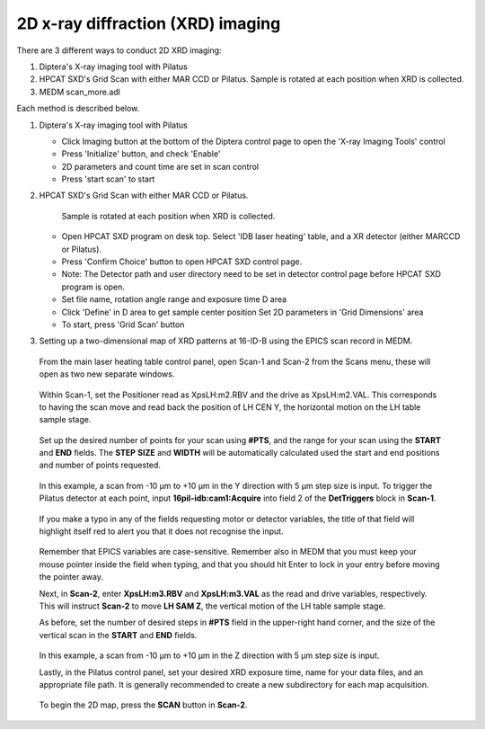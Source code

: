 2D x-ray diffraction (XRD) imaging
----------------------------------

There are 3 different ways to conduct 2D XRD imaging:

1. Diptera's X-ray imaging tool with Pilatus
2. HPCAT SXD's Grid Scan with either MAR CCD or Pilatus. 
   Sample is rotated at each position when XRD is collected.
3. MEDM scan_more.adl

Each method is described below.

1. Diptera's X-ray imaging tool with Pilatus

   - Click Imaging button at the bottom of the Diptera control page
     to open the 'X-ray Imaging Tools' control
   - Press 'Initialize' button, and check 'Enable'
   - 2D parameters and count time are set in scan control
   - Press 'start scan' to start


2. HPCAT SXD's Grid Scan with either MAR CCD or Pilatus.
   
    Sample is rotated at each position when XRD is collected.

   - Open HPCAT SXD program on desk top. Select 'IDB laser
     heating' table, and a XR detector (either MARCCD or Pilatus).
   - Press 'Confirm Choice' button to open HPCAT SXD control
     page.

   - Note: The Detector path and user directory need to be set in
     detector control page before HPCAT SXD program is open.
   - Set file name, rotation angle range and exposure time D area
   - Click 'Define' in D area to get sample center position
     Set 2D parameters in 'Grid Dimensions' area
   - To start, press 'Grid Scan' button

3. Setting up a two-dimensional map of XRD patterns at 16-ID-B using the EPICS scan record in MEDM.

   .. figure:: /images/operation/epics/2d_scan/16IDB_dacxrd_LH_scans.png
      :alt: 16IDB_dacxrd_LH.adl
      :width: 540px
      :align: center

  From the main laser heating table control panel, open Scan-1 and Scan-2 from the Scans menu, these will open as two new separate windows.

  .. figure:: /images/operation/epics/2d_scan/16IDB_dacxrd_LH_scans_1.png
      :alt: scan_more.adl
      :width: 300px
      :align: center

  Within Scan-1, set the Positioner read as XpsLH:m2.RBV and the drive as XpsLH:m2.VAL. This corresponds to having the scan move and read back the position of LH CEN Y, the horizontal motion on the LH table sample stage.

  .. figure:: /images/operation/epics/2d_scan/16IDB_dacxrd_LH_scans_2.png
      :alt: scan_more.adl
      :width: 300px
      :align: center

  Set up the desired number of points for your scan using **#PTS**, and the range for your scan using the **START** and **END** fields. The **STEP** **SIZE** and **WIDTH** will be automatically calculated used the start and end positions and number of points requested.

  .. figure:: /images/operation/epics/2d_scan/16IDB_dacxrd_LH_scans_3.png
      :alt: scan_more.adl
      :width: 300px
      :align: center

  In this example, a scan from -10 µm to +10 µm in the Y direction with 5 µm step size is input.
  To trigger the Pilatus detector at each point, input **16pil-idb:cam1:Acquire** into field 2 of the **DetTriggers** block in **Scan-1**.

  .. figure:: /images/operation/epics/2d_scan/16IDB_dacxrd_LH_scans_4.png
      :alt: scan_more.adl
      :width: 300px
      :align: center

  If you make a typo in any of the fields requesting motor or detector variables, the title of that field will highlight itself red to alert you that it does not recognise the input.

  .. figure:: /images/operation/epics/2d_scan/16IDB_dacxrd_LH_scans_5.png
      :alt: scan_more.adl
      :width: 300px
      :align: center

  Remember that EPICS variables are case-sensitive. Remember also in MEDM that you must keep your mouse pointer inside the field when typing, and that you should hit Enter to lock in your entry before moving the pointer away.

  Next, in **Scan-2**, enter **XpsLH:m3.RBV** and **XpsLH:m3.VAL** as the read and drive variables, respectively. This will instruct **Scan-2** to move **LH SAM Z**, the vertical motion of the LH table sample stage.

  As before, set the number of desired steps in **#PTS** field in the upper-right hand corner, and the size of the vertical scan in the **START** and **END** fields.

  .. figure:: /images/operation/epics/2d_scan/16IDB_dacxrd_LH_scans_6.png
      :alt: scan_more.adl
      :width: 300px
      :align: center

  In this example, a scan from -10 µm to +10 µm in the Z direction with 5 µm step size is input.

  Lastly, in the Pilatus control panel, set your desired XRD exposure time, name for your data files, and an appropriate file path. It is generally recommended to create a new subdirectory for each map acquisition.

  .. figure:: /images/operation/epics/16IDB_PilatusShort.adl.png
      :alt: 16IDB_PilatusShort.adl.adl
      :width: 720px
      :align: center


  To begin the 2D map, press the **SCAN** button in **Scan-2**.

    .. figure:: /images/operation/epics/2d_scan/16IDB_dacxrd_LH_scans_7.png
      :alt: scan_more.adl
      :width: 300px
      :align: center